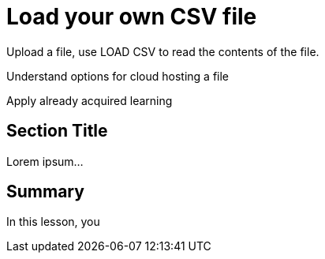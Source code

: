 = Load your own CSV file
:order: 5
:type: challenge
:optional: true

Upload a file, use LOAD CSV to read the contents of the file.

Understand options for cloud hosting a file

Apply already acquired learning

== Section Title

Lorem ipsum...

[.summary]
== Summary

In this lesson, you